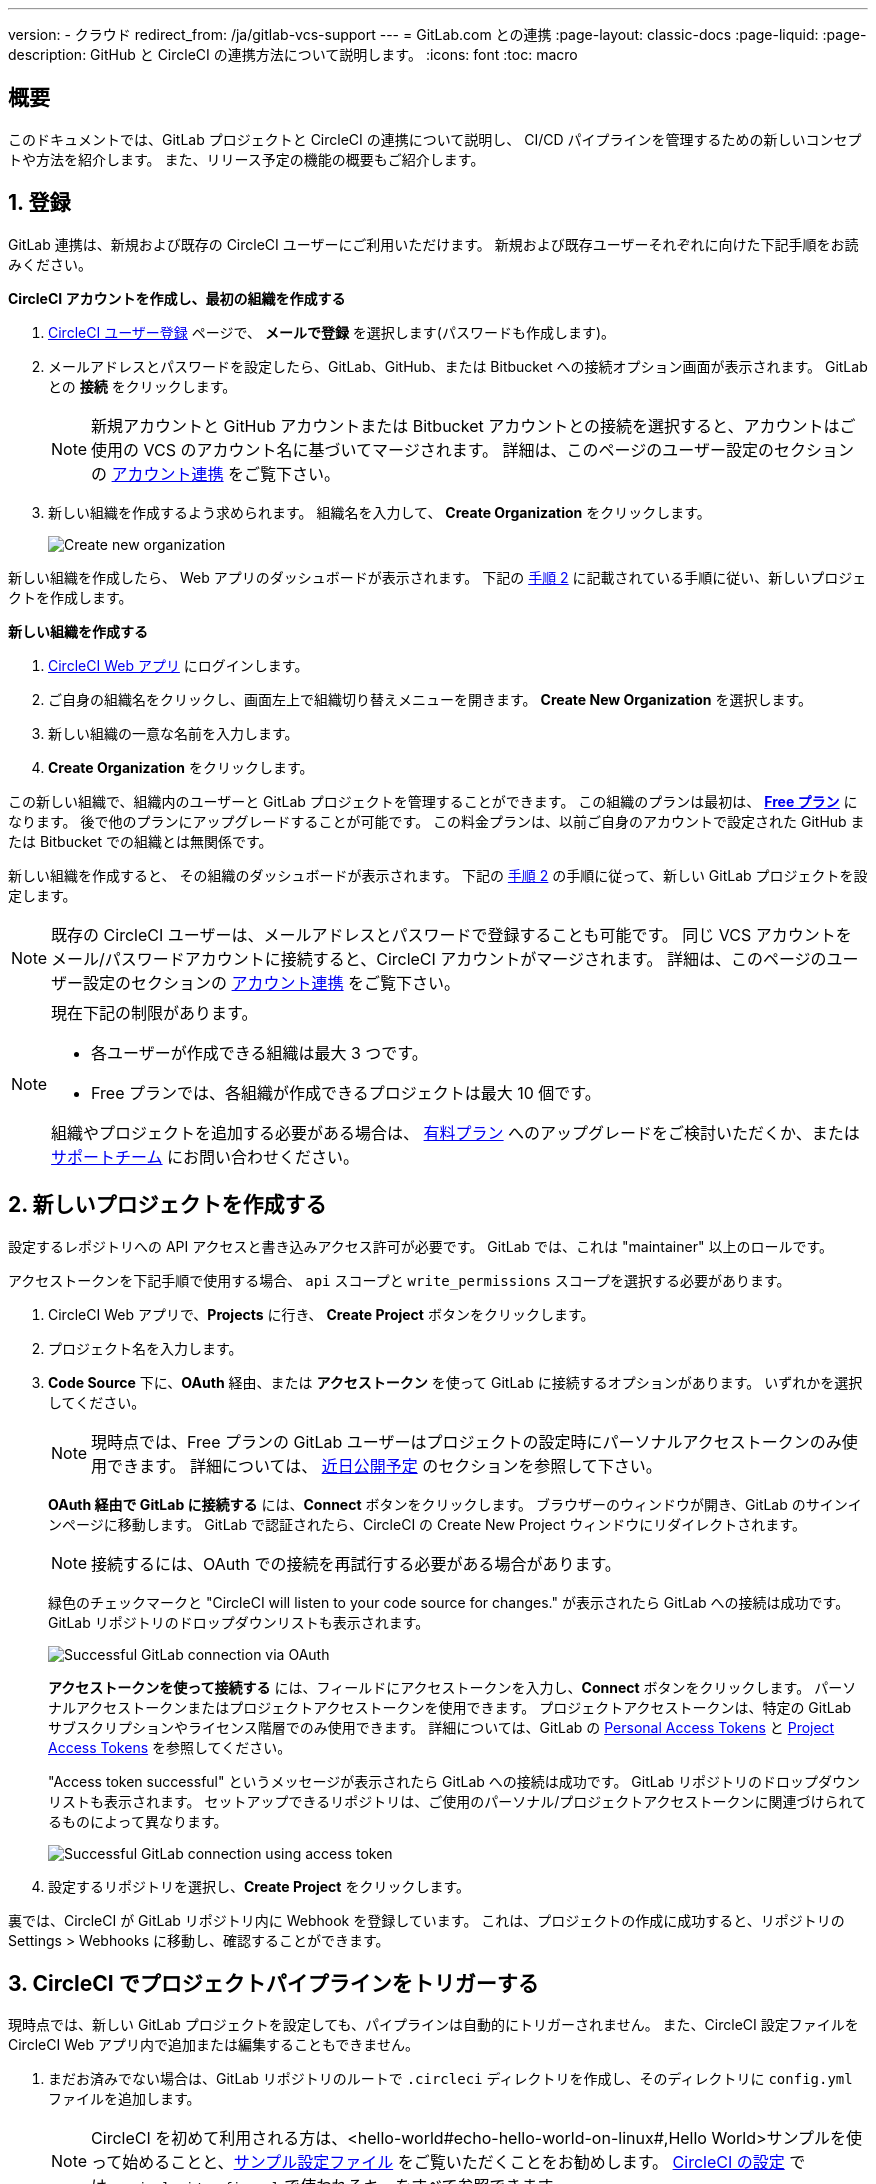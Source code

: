 ---

version:
- クラウド
redirect_from: /ja/gitlab-vcs-support
---
= GitLab.com との連携
:page-layout: classic-docs
:page-liquid:
:page-description: GitHub と CircleCI の連携方法について説明します。
:icons: font
:toc: macro

:toc-title:

[#overview]
== 概要

このドキュメントでは、GitLab プロジェクトと CircleCI の連携について説明し、 CI/CD パイプラインを管理するための新しいコンセプトや方法を紹介します。 また、リリース予定の機能の概要もご紹介します。

[#step-one-sign-up]
== 1. 登録

GitLab 連携は、新規および既存の CircleCI ユーザーにご利用いただけます。 新規および既存ユーザーそれぞれに向けた下記手順をお読みください。

[.tab.signup.New_CircleCI_users]
--
**CircleCI アカウントを作成し、最初の組織を作成する**

. https://circleci.com/ja/signup/[CircleCI ユーザー登録] ページで、 **メールで登録** を選択します(パスワードも作成します)。
. メールアドレスとパスワードを設定したら、GitLab、GitHub、または Bitbucket への接続オプション画面が表示されます。 GitLab との **接続** をクリックします。 
+
NOTE: 新規アカウントと GitHub アカウントまたは Bitbucket アカウントとの接続を選択すると、アカウントはご使用の VCS のアカウント名に基づいてマージされます。 詳細は、このページのユーザー設定のセクションの <<#user-account-integrations,アカウント連携>> をご覧下さい。
. 新しい組織を作成するよう求められます。 組織名を入力して、 **Create Organization** をクリックします。
+
image::{{site.baseurl}}/assets/img/docs/gl-ga/gitlab-ga-create-org.png[Create new organization]

新しい組織を作成したら、 Web アプリのダッシュボードが表示されます。 下記の <<#step-two-create-a-new-project,手順 2>> に記載されている手順に従い、新しいプロジェクトを作成します。
--

[.tab.signup.Current_CircleCI_users]
--
**新しい組織を作成する**

. https://app.circleci.com/[CircleCI Web アプリ] にログインします。
. ご自身の組織名をクリックし、画面左上で組織切り替えメニューを開きます。 **Create New Organization** を選択します。
. 新しい組織の一意な名前を入力します。
. **Create Organization** をクリックします。

この新しい組織で、組織内のユーザーと GitLab プロジェクトを管理することができます。 この組織のプランは最初は、 <<plan-free#,**Free プラン**>> になります。 後で他のプランにアップグレードすることが可能です。 この料金プランは、以前ご自身のアカウントで設定された GitHub または Bitbucket での組織とは無関係です。

新しい組織を作成すると、 その組織のダッシュボードが表示されます。 下記の <<#step-two-create-a-new-project,手順 2>> の手順に従って、新しい GitLab プロジェクトを設定します。

NOTE: 既存の CircleCI ユーザーは、メールアドレスとパスワードで登録することも可能です。 同じ VCS アカウントをメール/パスワードアカウントに接続すると、CircleCI アカウントがマージされます。 詳細は、このページのユーザー設定のセクションの <<#user-account-integrations,アカウント連携>> をご覧下さい。
--

[NOTE]
====
現在下記の制限があります。

- 各ユーザーが作成できる組織は最大 3 つです。
- Free プランでは、各組織が作成できるプロジェクトは最大 10 個です。

組織やプロジェクトを追加する必要がある場合は、 xref:plan-overview.adoc[有料プラン] へのアップグレードをご検討いただくか、または link:https://support.circleci.com/hc/ja/requests/new[サポートチーム] にお問い合わせください。
====

[#step-two-create-a-new-project]
== 2. 新しいプロジェクトを作成する

設定するレポジトリへの API アクセスと書き込みアクセス許可が必要です。 GitLab では、これは "maintainer" 以上のロールです。

アクセストークンを下記手順で使用する場合、 `api` スコープと `write_permissions` スコープを選択する必要があります。

. CircleCI Web アプリで、**Projects** に行き、 **Create Project** ボタンをクリックします。
. プロジェクト名を入力します。
. **Code Source** 下に、**OAuth** 経由、または **アクセストークン** を使って GitLab に接続するオプションがあります。 いずれかを選択してください。
+
NOTE: 現時点では、Free プランの GitLab ユーザーはプロジェクトの設定時にパーソナルアクセストークンのみ使用できます。 詳細については、 <<#gitlab-free-plans,近日公開予定>> のセクションを参照して下さい。
+
**OAuth 経由で GitLab に接続する** には、**Connect** ボタンをクリックします。 ブラウザーのウィンドウが開き、GitLab のサインインページに移動します。 GitLab で認証されたら、CircleCI の Create New Project ウィンドウにリダイレクトされます。
+
NOTE: 接続するには、OAuth での接続を再試行する必要がある場合があります。
+
緑色のチェックマークと "CircleCI will listen to your code source for changes." が表示されたら GitLab への接続は成功です。 GitLab リポジトリのドロップダウンリストも表示されます。
+
image::{{site.baseurl}}/assets/img/docs/gl-ga/gitlab-ga-connect-oauth.png[Successful GitLab connection via OAuth]
+
**アクセストークンを使って接続する** には、フィールドにアクセストークンを入力し、**Connect** ボタンをクリックします。 パーソナルアクセストークンまたはプロジェクトアクセストークンを使用できます。 プロジェクトアクセストークンは、特定の GitLab サブスクリプションやライセンス階層でのみ使用できます。 詳細については、GitLab の https://docs.gitlab.com/ee/user/profile/personal_access_tokens.html[Personal Access Tokens] と https://docs.gitlab.com/ee/user/project/settings/project_access_tokens.html[Project Access Tokens] を参照してください。
+
"Access token successful" というメッセージが表示されたら GitLab への接続は成功です。 GitLab リポジトリのドロップダウンリストも表示されます。 セットアップできるリポジトリは、ご使用のパーソナル/プロジェクトアクセストークンに関連づけられてるものによって異なります。
+
image::{{site.baseurl}}/assets/img/docs/gl-ga/gitlab-ga-connect-token.png[Successful GitLab connection using access token]
. 設定するリポジトリを選択し、**Create Project** をクリックします。

裏では、CircleCI が GitLab リポジトリ内に Webhook を登録しています。 これは、プロジェクトの作成に成功すると、リポジトリの Settings > Webhooks に移動し、確認することができます。

[#step-three-trigger-pipeline]
== 3. CircleCI でプロジェクトパイプラインをトリガーする

現時点では、新しい GitLab プロジェクトを設定しても、パイプラインは自動的にトリガーされません。 また、CircleCI 設定ファイルを CircleCI Web アプリ内で追加または編集することもできません。

. まだお済みでない場合は、GitLab リポジトリのルートで `.circleci` ディレクトリを作成し、そのディレクトリに `config.yml` ファイルを追加します。
+
NOTE: CircleCI を初めて利用される方は、<hello-world#echo-hello-world-on-linux#,Hello World>サンプルを使って始めることと、<<sample-config#,サンプル設定ファイル>> をご覧いただくことをお勧めします。 <<configuration-reference#,CircleCI の設定>> では、`.circleci/config.yml` で使われるキーをすべて参照できます。
. GitLab リポジトリに変更をプッシュします。 CircleCI Web アプリでプロジェクトのパイプラインが実行されているはずです。
+
image::{{site.baseurl}}/assets/img/docs/gl-ga/gitlab-ga-successful-pipeline.png[Successful pipeline run]

[#project-settings]
== プロジェクト設定

GitHub プロジェクトや Bitbucket プロジェクトとは異なり、GitLab 連携では、一つの VCS に固有ではない「スタンドアロン」プロジェクトというコンセプトが導入されています。

プロジェクトには 1 つまたは複数の **設定ファイル** を含めることができます。設定ファイルとは、リポジトリ内の `.circleci/config.yml` ファイルをはじめとする、パイプラインの定義です。

プロジェクトには 1 つまたは複数の **トリガー** を含めることができます。トリガーとは、VCS をはじめとする、変更ソースからのイベントです。 トリガーによってパイプラインの開始に使用する設定ファイルが決まります。

下記の設定は、プロジェクト内で **Project Settings** ボタンをクリックすると表示されます。 現時点では、設定ファイルもトリガーも GitLab に限定されています。 プロジェクトで有効化できるその他の設定については、<<settings#,設定>>　のドキュメントを参照してください。

[#project-settings-active-development]
=== 積極的に開発が進められているプロジェクト設定

[#configuration]
==== 設定ファイル

現在、プロジェクトの設定ソースを追加または削除することができます。 上記の手順で GitLab を接続したお客様は、GitLab の設定ソースが自動的に追加されています。 設定ソースを定義すると、その設定ファイルを参照するトリガーをセットアップできます。

image::{{site.baseurl}}/assets/img/docs/gl-ga/gitlab-ga-project-settings-configuration.png[Configuration setup page]

[#triggers]
==== トリガー

パイプラインを開始する設定ソースを指定するトリガーを追加します。 上記の手順で GitLab を接続したお客様は、GitLab を設定ソースとして設定されたトリガーが自動的に追加されています。

image::{{site.baseurl}}/assets/img/docs/gl-ga/gitlab-ga-project-settings-triggers.png[Trigger setup page]

トリガーとトリガールールにより、CircleCI が変更ソース (この場合はGitLab) からのイベントをどのように処理するかが決まります。

トリガーが作成されると、CircleCI は GitLab に Webhook を登録します。 GitLab からのプッシュイベントは CircleCI に送信されます。 CircleCI はその後、イベントデータを使って、パイプラインを実行すべきかどうかを決定し、実行する場合、どのパイプラインを実行すべきかを決定します。

設定ソースに加えて、各トリガーには Webhook の URL や、このシナリオでは、CircleCI が作成した GitLab トークンも含まれます。 GitLab レポジトリからプッシュイベントを受信するには、GitLab 内で Webhook URLと GitLab トークンを使用して、Webhook をセキュアに登録します。

image::{{site.baseurl}}/assets/img/docs/gl-ga/gitlab-ga-project-settings-edit-trigger.png[Trigger details]



**トリガーのフィルタリング** により、Gitlab の Webhook が提供するパラメーターに基づき、トリガーがビルドを開始するタイミングを決定できます。 CircleCI では、一般的なオプションを提供しており、例えば、ビルドはマージリクエストに基づいてのみ行い、フィルタリングのカスタマイズオプションを使って独自のルールを作成することも可能です。 フィルタリングのカスタマイズにより、例えば特定のブランチやユーザーにのみビルドすることができます。

image::{{site.baseurl}}/assets/img/docs/gl-preview/gitlab-preview-project-settings-customize-triggers.png[Trigger details]

NOTE: GitLab 連携では、以下のプロジェクト設定の機能の違いにも注意してください。

[#project-settings-advanced]
=== **高度な設定**

- CircleCI でセットアップ ワークフローを使って、ダイナミックコンフィグを有効化できます。 ダイナミックコンフィグに関する詳細は、<<dynamic-config#,ダイナミックコンフィグ>> ガイドをお読みください。
- 現時点では、**Free and Open Source** 設定はサポートされていませんが、今後提供予定です。
- 現時点では、冗長ワークフローの自動キャンセルはサポートされていません。 詳細については、ジョブやワークフローのスキップやキャンセルに関するドキュメントの <<skip-build#auto-cancelling,自動キャンセルのセクション>>  を参照してください。

[#project-settings-ssh-keys]
=== **SSH キー**

プロジェクトを作成すると、 SSH キーが作成され、リポジトリからコードをチェックアウトする際にに使用されます。 作成した設定ファイルごとに、その設定ファイルに関連づけられたリポジトリのコードにアクセスするための新しい SSH キーが生成されます。 現時点では、GitLab プロジェクトには **Additional SSH Keys (追加 SSH キー)** のみが適用されます。 SSH キーに関する詳細は、<<add-ssh-key#,CircleCI への SSH キーの追加>> をご覧ください。

[#organization-settings]
== 組織設定

GitLab 連携には、特定の VCS に関連づけられない「スタンドアロン」組織のコンセプトも導入されています。

スタンドアロン組織は、VCS に関係なくユーザーやプロジェクトを管理することができます。 組織やユーザーは、CircleCI の組織やユーザーとみなされ、VCS で定義づけられたロールや権限に依存せず、独自のロールや権限を持ちます。

組織レベルで設定を管理するには、CircleCI Web アプリの **Organization Settings** ボタンをクリックします。 CircleCI の組織設定に関する一般的な情報は、<<settings#,設定>> を参照してください。

[#organization-settings-people]
=== チーム

ユーザーを追加または削除し、組織のユーザーロールやユーザーの招待を管理します。

NOTE: 少なくとも１名の組織管理者が必要です。 最後の組織管理者を削除しようとすると、エラーになります。

[#inviting-your-first-team-members]
==== 最初のチームメンバーを招待する

新しい組織を作成したら、オプションでダッシュボードからチームメンバーを招待できます。 または、 **Organization Settings** の **People** のセクションからチームメンバーを招待することも可能です。

image::{{site.baseurl}}/assets/img/docs/gl-preview/gitlab-preview-org-settings-people.png[People section under Organization Settings]

. **Invite** ボタンをクリックします。
. 招待したいユーザーのメールアドレスを入力し、適切なロールを選択します。 複数のユーザーに同じロールをアサインする場合は、複数のアドレスを同時に入力できます。
+
現時点では、組織管理者ロールと組織コントリビューターロールが使用できます。 プロジェクト固有のロールも間もなく追加されます。 ロールや権限の詳細については、<<#about-roles-and-permissions,次のセクション>> を参照してください。
. 招待されたユーザーは、招待を受けるためのリンクが含まれたメール通知 (`noreply@circleci.com` から送信) を受け取ります。
+
ユーザーが CircleCI アカウントをお持ちでない場合は、登録する必要があります。 既に CircleCI アカウントをお持ちの場合、ユーザーは組織に追加されます。ユーザーがログインすると、Web アプリの左上にある組織切替メニューにその組織がオプションとして表示されます。

[#about-roles-and-permissions]
==== ロールと権限について

CircleCI のユーザーは、個々の組織で割り当てられたロールによって、可能な操作が異なります。

CircleCI のユーザーロールとパーミッションは、VCS のパーミッションから派生するものではありません。また、VCS のパーミッションを回避することもできません。 たとえば、CircleCI の _Organization Administrator(組織の管理者)_ である場合、CircleCI の組織内において組織とプロジェクト設定の閲覧および変更が可能です。 しかし、VCS にホストされているプロジェクトの `.circleci/config.yml` ファイルを編集するには、VCS のリポジトリ内のプロジェクトに対して書き込みアクセス許可を持っている必要があります。 CircleCI ユーザーの VCS におけるパーミッションは、関連づけられた GitLab アイデンティティによって決まります。

現時点では、トリガーや設定ファイルを管理する際に CircleCI との接続を介して GitLab アイデンティティを管理できます。

[#permissions-matrix]
===== 権限の一覧表

[.table.table-striped]
[cols=4*, options="header"]
|===
| アクション

3+^| 組織のロール

|
| *Admin*
| *Contributor*
| *Viewer*

| *組織*
|
|
|

^| 組織設定の管理
^| icon:check-circle[]
^|
^|

^| 組織設定の閲覧
^| icon:check-circle[]
^| icon:check-circle[]
^| icon:check-circle[]

^| プランの管理
^| icon:check-circle[]
^|
^|

^| プランの閲覧
^| icon:check-circle[]
^| icon:check-circle[]
^| icon:check-circle[]

| *インサイト*
|
|
|

^| 組織のインサイトの閲覧
^| icon:check-circle[]
^| icon:check-circle[]
^| icon:check-circle[]

| *ランナー*
|
|
|

^| ランナーの管理
^| icon:check-circle[]
^|
^|

^| ランナーの閲覧
^| icon:check-circle[]
^| icon:check-circle[]
^| icon:check-circle[]

| *プロジェクト*
|
|
|

^| プロジェクト設定の管理
^| icon:check-circle[]
^|
^|

^| プロジェクトの閲覧
^| icon:check-circle[]
^| icon:check-circle[]
^| icon:check-circle[]

| *コンテキスト*
|
|
|

^| コンテキストの管理
^| icon:check-circle[]
^|
^|

^| コンテキストの閲覧
^| icon:check-circle[]
^| icon:check-circle[]
^| icon:check-circle[]

^| コンテキストの使用
^| icon:check-circle[]
^| icon:check-circle[]
^|

| *Orb*
|
|
|

^| 名前空間の管理
^| icon:check-circle[]
^|
^|

^| Orb カテゴリーの更新
^| icon:check-circle[]
^|
^|

^| Orb の作成/更新
^| icon:check-circle[]
^|
^|

^| Orb のパブリッシュ
^| icon:check-circle[]
^|
^|

^| 開発版 Orb のパブリッシュ
^| icon:check-circle[]
^| icon:check-circle[]
^|

^| プライベート Orb の閲覧
^| icon:check-circle[]
^| icon:check-circle[]
^| icon:check-circle[]
|===

[#user-settings]
== User settings (ユーザー設定)

[#user-account-integrations]
=== アカウントの連携

CircleCI のユーザープロフィール内の **User Settings** セクションで、複数のアカウント連携を有効化できます。

image::{{site.baseurl}}/assets/img/docs/gl-ga/gitlab-ga-account-integrations.png[User account integrations page]

既にGitLab アカウントに接続している状態で、GitHub やBitbucket とのアカウント連携を追加するために **Connect** をクリックすると、以下のようなモーダルが表示されます。

image::{{site.baseurl}}/assets/img/docs/gl-ga/gitlab-ga-connect-to-github-modal.png[Connect to GitHub modal]

モーダルで **Connect** をクリックすると、CircleCI アカウントがマージされます。 以前に接続されていた GitLab (つまりスタンドアロン) 組織とは切断されるため、再接続する必要があります。 この切断により、GitLab の組織だけでなく、他のアカウント連携のセキュリティも担保されます。

切断された組織に再び参加するには、 <<#inviting-your-first-team-members,最初のチームメンバーを招待する>> で説明されているプロセスを通じて再招待される必要があります。

CircleCI で複数のアカウント連携ができることにより、以下が実現できます。

- アカウントの全てのソースコントロールに容易にアクセスする
- CircleCI で利用可能な全ての認証方法を使用する

[#pipeline-values]
== パイプライン値

GitLab ベースのトリガーでは、追加のパイプライン値にアクセスできます。 CircleCI でのパイプライン値とパラメーターの使用について詳しくは、 
<<pipeline-variables#,パイプライン値とパラメーター>> を参照して下さい。

[.table.table-striped]
[cols=2*, options="header"]
|===
|名前
|説明

|`pipeline.trigger_parameters.circleci.trigger_id`
|イベントを受信したトリガーの ID

|`pipeline.trigger_parameters.circleci.config_source_id`
|設定ソースの ID

|`pipeline.trigger_parameters.circleci.trigger_type`
|GitLab

|`pipeline.trigger_parameters.circleci.event_time`
|CircleCI のイベント受信のタイムスタンプ

|`pipeline.trigger_parameters.circleci.event_type`
|push、pull request、manual など

|`pipeline.trigger_parameters.circleci.project_id`
|CircleCI のプロジェクト ID

|`pipeline.trigger_parameters.circleci.actor_id`
|CircleCI のユーザー ID

|`pipeline.trigger_parameters.gitlab.type`
|GitLab のドキュメントの https://docs.gitlab.com/ee/user/project/integrations/webhooks.html[Webhooks] と https://docs.gitlab.com/ee/user/project/integrations/webhook_events.html[Webhook events] を参照して下さい。

|`pipeline.trigger_parameters.gitlab.project_id`
|GitLab のドキュメントの https://docs.gitlab.com/ee/user/project/integrations/webhooks.html[Webhooks] と https://docs.gitlab.com/ee/user/project/integrations/webhook_events.html[Webhook events] を参照して下さい。

|`pipeline.trigger_parameters.gitlab.ref`
|GitLab のドキュメントの https://docs.gitlab.com/ee/user/project/integrations/webhooks.html[Webhooks] と https://docs.gitlab.com/ee/user/project/integrations/webhook_events.html[Webhook events] を参照して下さい。

|`pipeline.trigger_parameters.gitlab.checkout_sha`
|GitLab のドキュメントの https://docs.gitlab.com/ee/user/project/integrations/webhooks.html[Webhooks] と https://docs.gitlab.com/ee/user/project/integrations/webhook_events.html[Webhook events] を参照して下さい。

|`pipeline.trigger_parameters.gitlab.user_id`
|GitLab のドキュメントの https://docs.gitlab.com/ee/user/project/integrations/webhooks.html[Webhooks] と https://docs.gitlab.com/ee/user/project/integrations/webhook_events.html[Webhook events] を参照して下さい。

|`pipeline.trigger_parameters.gitlab.user_name`
|GitLab のドキュメントの https://docs.gitlab.com/ee/user/project/integrations/webhooks.html[Webhooks] と https://docs.gitlab.com/ee/user/project/integrations/webhook_events.html[Webhook events] を参照して下さい。

|`pipeline.trigger_parameters.gitlab.user_username`
|GitLab のドキュメントの https://docs.gitlab.com/ee/user/project/integrations/webhooks.html[Webhooks] と https://docs.gitlab.com/ee/user/project/integrations/webhook_events.html[Webhook events] を参照して下さい。

|`pipeline.trigger_parameters.gitlab.user_avatar`
|GitLab のドキュメントの https://docs.gitlab.com/ee/user/project/integrations/webhooks.html[Webhooks] と https://docs.gitlab.com/ee/user/project/integrations/webhook_events.html[Webhook events] を参照して下さい。

|`pipeline.trigger_parameters.gitlab.repo_name`
|GitLab のドキュメントの https://docs.gitlab.com/ee/user/project/integrations/webhooks.html[Webhooks] と https://docs.gitlab.com/ee/user/project/integrations/webhook_events.html[Webhook events] を参照して下さい。

|`pipeline.trigger_parameters.gitlab.repo_url`
|GitLab のドキュメントの https://docs.gitlab.com/ee/user/project/integrations/webhooks.html[Webhooks] と https://docs.gitlab.com/ee/user/project/integrations/webhook_events.html[Webhook events] を参照して下さい。

|`pipeline.trigger_parameters.gitlab.web_url`
|GitLab のドキュメントの https://docs.gitlab.com/ee/user/project/integrations/webhooks.html[Webhooks] と https://docs.gitlab.com/ee/user/project/integrations/webhook_events.html[Webhook events] を参照して下さい。

|`pipeline.trigger_parameters.gitlab.commit_sha`
|GitLab のドキュメントの https://docs.gitlab.com/ee/user/project/integrations/webhooks.html[Webhooks] と https://docs.gitlab.com/ee/user/project/integrations/webhook_events.html[Webhook events] を参照して下さい。

|`pipeline.trigger_parameters.gitlab.commit_title`
|GitLab のドキュメントの https://docs.gitlab.com/ee/user/project/integrations/webhooks.html[Webhooks] と https://docs.gitlab.com/ee/user/project/integrations/webhook_events.html[Webhook events] を参照して下さい。

|`pipeline.trigger_parameters.gitlab.commit_message`
|GitLab のドキュメントの https://docs.gitlab.com/ee/user/project/integrations/webhooks.html[Webhooks] と https://docs.gitlab.com/ee/user/project/integrations/webhook_events.html[Webhook events] を参照して下さい。

|`pipeline.trigger_parameters.gitlab.commit_timestamp`
|GitLab のドキュメントの https://docs.gitlab.com/ee/user/project/integrations/webhooks.html[Webhooks] と https://docs.gitlab.com/ee/user/project/integrations/webhook_events.html[Webhook events] を参照して下さい。

|`pipeline.trigger_parameters.gitlab.commit_author_name`
|GitLab のドキュメントの https://docs.gitlab.com/ee/user/project/integrations/webhooks.html[Webhooks] と https://docs.gitlab.com/ee/user/project/integrations/webhook_events.html[Webhook events] を参照して下さい。

|`pipeline.trigger_parameters.gitlab.commit_author_email`
|GitLab のドキュメントの https://docs.gitlab.com/ee/user/project/integrations/webhooks.html[Webhooks] と https://docs.gitlab.com/ee/user/project/integrations/webhook_events.html[Webhook events] を参照して下さい。

|`pipeline.trigger_parameters.gitlab.total_commits_count`
|GitLab のドキュメントの https://docs.gitlab.com/ee/user/project/integrations/webhooks.html[Webhooks] と https://docs.gitlab.com/ee/user/project/integrations/webhook_events.html[Webhook events] を参照して下さい。

|`pipeline.trigger_parameters.gitlab.branch`
|GitLab のドキュメントの https://docs.gitlab.com/ee/user/project/integrations/webhooks.html[Webhooks] と https://docs.gitlab.com/ee/user/project/integrations/webhook_events.html[Webhook events] を参照して下さい。

|`pipeline.trigger_parameters.gitlab.default_branch`
|GitLab のドキュメントの https://docs.gitlab.com/ee/user/project/integrations/webhooks.html[Webhooks] と https://docs.gitlab.com/ee/user/project/integrations/webhook_events.html[Webhook events] を参照して下さい。

|`pipeline.trigger_parameters.gitlab.x_gitlab_event_id`
|GitLab のドキュメントの https://docs.gitlab.com/ee/user/project/integrations/webhooks.html[Webhooks] と https://docs.gitlab.com/ee/user/project/integrations/webhook_events.html[Webhook events] を参照して下さい。

|`pipeline.trigger_parameters.gitlab.is_fork_merge_request`
|GitLab のドキュメントの https://docs.gitlab.com/ee/user/project/integrations/webhooks.html[Webhooks] と https://docs.gitlab.com/ee/user/project/integrations/webhook_events.html[Webhook events] を参照して下さい。
|===

[#deprecated-system-environment-variables]
== 非推奨のシステム環境変数

GitLab ベースのプロジェクトでは以下のシステム環境変数が使用できません。 パイプラインでこれらの環境変数が必要な場合は、利用可能な <<#pipeline-values,パイプライン値>> の中の適切な値との置き換えを推奨します。

[.table.table-striped]
[cols=2*, options="header"]
|===
|名前
|説明

|`CI_PULL_REQUESTS`
|現在のビルドに関連付けられたプルリクエストの URL の一覧 (カンマ区切り)。

|`CI_PULL_REQUEST`
|関連付けられたプルリクエストの URL。 複数のプル リクエストが関連付けられている場合は、いずれか 1 つの URL がランダムに選択されます。

|`CIRCLE_PR_NUMBER`
|関連付けられた GitHub または Bitbucket プルリクエストの番号。 フォークしたプルリクエストのみで使用可能です。

|`CIRCLE_PR_USERNAME`
|プルリクエストを作成したユーザーの GitHub または Bitbucket ユーザー名。 フォークしたプルリクエストのみで使用可能です。

|`CIRCLE_PR_REPONAME`
|プルリクエストが作成された GitHub または Bitbucket リポジトリの名前。 フォークしたプルリクエストのみで使用可能です。

|`CIRCLE_PROJECT_USERNAME`
|現在のプロジェクトの GitHub または Bitbucket ユーザー名。

|`CIRCLE_PROJECT_REPONAME`
|現在のプロジェクトのリポジトリの名前。

|`CIRCLE_REPOSITORY_URL`
|GitHub または Bitbucket リポジトリ URL。

|`CIRLCE_SHA1`
|現在のビルドの前回のコミットの SHA1 ハッシュ。

|`CIRCLE_TAG`
|git タグの名前 (現在のビルドがタグ付けされている場合)。 詳細は「ワークフローを使用したジョブのスケジュール」ページの <<workflows#executing-workflows-for-a-git-tag,Git タグに対応するワークフローを実行する>> セクションを参照して下さい。
|===

パイプラインで上記の環境変数を使用する必要がある場合は、設定ファイルで <<env-vars#environment-variable-usage-options,`environment` キー>> を使用し独自のマッピングを行います。

```yaml
build:
  docker:
    - image: cimg/node:17.0
  environment:
    CIRCLE_PROJECT_REPONAME: << pipeline.trigger_parameters.gitlab.repo_name >>
  steps:
    - run: echo $CIRCLE_PROJECT_REPONAME
```

[#coming-soon]
== 近日公開予定

下記のセクションでは、GitLab 連携では現在はまだフルサポートされていない CircleCI の機能を紹介します。 これらの機能は、今後リリースを予定しています。

[#account-integrations]
=== アカウントの連携

現在、プロジェクト設定、トリガー、および設定ファイル以外に GitLab との接続を管理する方法はありません。 CircleCI では、ユーザープロフィール内の Account Integration の設定でユーザーの GitLab アイデンティティを管理できるよう取り組んでいます。

[#project-roles]
=== プロジェクトのロール

プロバイダーロールは、組織内でどのユーザーがどのプロジェクトにアクセスできるかを、さらに細かく制御できます。 これにより、チームは自分たちのプロジェクトのみにアクセスし、管理者などは組織により幅広くアクセスする、といったことが可能になります。

[#auto-cancel-redundant-workflows]
=== 冗長ワークフローの自動キャンセル

Auto-cancel redundant workflows (冗長ワークフローの自動キャンセル) は、現在サポートされていません。 この機能は、パイプラインのページからノイズを取り除き、コミットのフィードバックにかかる時間を短縮するためによく使用されます。 詳細は、 xref:/skip-build#auto-cancelling[ジョブとワークフローのスキップとキャンセル] を参照して下さい。

[#restricted-access-to-contexts]
=== コンテキストへのアクセス制限

コンテキストへのアクセス制限は現在サポートされていません。 ソースからパイプラインをトリガーできるユーザーなら誰でも、コンテキストを使用できます。 将来的には、コンテキストを制限する複数の方法を提供予定です。

CircleCI でのコンテキストの使用に関する詳細は、 xref:/contexts#[コンテキストの使用] を参照してください。

[#passing-secrets-to-forked-pull-requests]
=== フォークしたプルリクエストにシークレットを渡す

現在、GitLab 連携ではフォークしたプルリクエストにシークレットを渡すオプションはサポートされていません。

[#stop-building]
=== ビルドの停止

現在、GitLab 連携では **Stop Building** オプションをサポートしていません。(このオプションは通常は **Project settings** 内にあります。) CircleCI パイプラインの実行を停止したい場合は、GitLab リポジトリの Webhook を削除することを推奨します。

[#ssh-rerun]
=== SSH での再実行

SSH での再実行は、ユーザーのアカウントが GitLab に加えて Bitbucket または GitHub と連携している場合にのみサポートされます。 ユーザーアカウントの Bitbucket または GitHub の SSH キーは、GitLab の SSH での再実行に使用できます。 ユーザーが SSH キーを管理し、SSH 再実行ができるようにする機能を追加予定です。 SSH での再実行には、コンテキストシークレットは渡されません。 CircleCI では、管理者がシークレットの使用と SSH での再実行をより詳細に制御できるよう取り組んでいます。

[#additional-ssh-keys-only]
=== 追加 SSH キーのみ

GitLab 連携では、デプロイキーとユーザーキーは使用されません。 GitLab のキーは、 **Project Settings > Additional SSH Keys** に保存されます。 ただし、CircleCI はユーザーがコードのチェックアウトのための SSH キーを手動で管理することを推奨しません。 代わりに、 **Set Up Project** オプションまたは **Project Settings > Configuration** を使用し、リポジトリとの接続を維持して下さい。

[#free-and-open-source-setting]
=== Free and open source 設定

現在、GitLab のお客様には、オープンソースプランはご利用いただけません。 CircleCI ではオープンソースコミュニティへの対応を続け、将来的にはサポートを提供予定です。

[#plan-pages-ui]
=== Plan ページの UI

現在、Plan ページの **Plan** セクションを表示すると、左上に組織名ではなく組織の UUID が表示されます。

[#gitlab-free-plans]
=== GitLab のフリープラン

GitLab アカウントが対応している場合、CircleCI はプロジェクト設定時に可能な限り GitLab プロジェクトトークンを作成します。 GitLab のフリープランを使用している場合、プロジェクトトークンを作成できないため、CircleCI はパーソナル API トークンを要求し、使用します。 有料プランを利用中で、プロジェクトのセットアップ時にパーソナル API トークンを入力した場合は、CircleCI は入力された パーソナル API トークンを使用してプロジェクトトークンを作成しますのでご注意下さい。